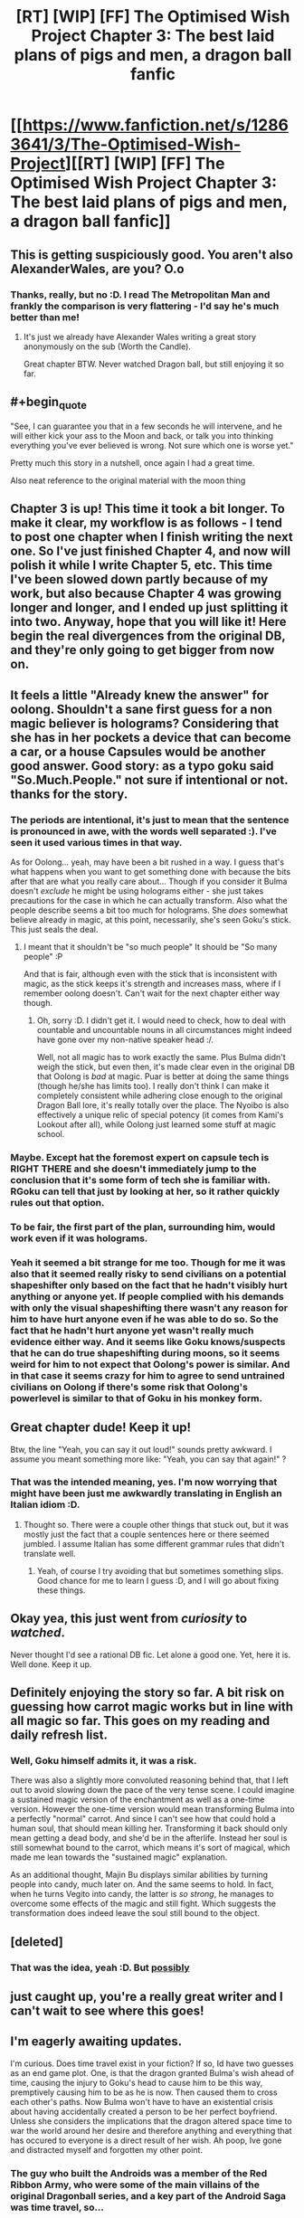 #+TITLE: [RT] [WIP] [FF] The Optimised Wish Project Chapter 3: The best laid plans of pigs and men, a dragon ball fanfic

* [[https://www.fanfiction.net/s/12863641/3/The-Optimised-Wish-Project][[RT] [WIP] [FF] The Optimised Wish Project Chapter 3: The best laid plans of pigs and men, a dragon ball fanfic]]
:PROPERTIES:
:Author: SimoneNonvelodico
:Score: 43
:DateUnix: 1522434958.0
:END:

** This is getting suspiciously good. You aren't also AlexanderWales, are you? O.o
:PROPERTIES:
:Author: RationalityRules
:Score: 22
:DateUnix: 1522444923.0
:END:

*** Thanks, really, but no :D. I read The Metropolitan Man and frankly the comparison is very flattering - I'd say he's much better than me!
:PROPERTIES:
:Author: SimoneNonvelodico
:Score: 15
:DateUnix: 1522446076.0
:END:

**** It's just we already have Alexander Wales writing a great story anonymously on the sub (Worth the Candle).

Great chapter BTW. Never watched Dragon ball, but still enjoying it so far.
:PROPERTIES:
:Author: ShareDVI
:Score: 7
:DateUnix: 1522486288.0
:END:


** #+begin_quote
  "See, I can guarantee you that in a few seconds he will intervene, and he will either kick your ass to the Moon and back, or talk you into thinking everything you've ever believed is wrong. Not sure which one is worse yet."
#+end_quote

Pretty much this story in a nutshell, once again I had a great time.

Also neat reference to the original material with the moon thing
:PROPERTIES:
:Author: MaddoScientisto
:Score: 12
:DateUnix: 1522450988.0
:END:


** Chapter 3 is up! This time it took a bit longer. To make it clear, my workflow is as follows - I tend to post one chapter when I finish writing the next one. So I've just finished Chapter 4, and now will polish it while I write Chapter 5, etc. This time I've been slowed down partly because of my work, but also because Chapter 4 was growing longer and longer, and I ended up just splitting it into two. Anyway, hope that you will like it! Here begin the real divergences from the original DB, and they're only going to get bigger from now on.
:PROPERTIES:
:Author: SimoneNonvelodico
:Score: 10
:DateUnix: 1522435107.0
:END:


** It feels a little "Already knew the answer" for oolong. Shouldn't a sane first guess for a non magic believer is holograms? Considering that she has in her pockets a device that can become a car, or a house Capsules would be another good answer. Good story: as a typo goku said "So.Much.People." not sure if intentional or not. thanks for the story.
:PROPERTIES:
:Author: Rouninscholar
:Score: 11
:DateUnix: 1522444619.0
:END:

*** The periods are intentional, it's just to mean that the sentence is pronounced in awe, with the words well separated :). I've seen it used various times in that way.

As for Oolong... yeah, may have been a bit rushed in a way. I guess that's what happens when you want to get something done with because the bits after that are what you really care about... Though if you consider it Bulma doesn't /exclude/ he might be using holograms either - she just takes precautions for the case in which he can actually transform. Also what the people describe seems a bit too much for holograms. She /does/ somewhat believe already in magic, at this point, necessarily, she's seen Goku's stick. This just seals the deal.
:PROPERTIES:
:Author: SimoneNonvelodico
:Score: 7
:DateUnix: 1522445992.0
:END:

**** I meant that it shouldn't be "so much people" It should be "So many people" :P

And that is fair, although even with the stick that is inconsistent with magic, as the stick keeps it's strength and increases mass, where if I remember oolong doesn't. Can't wait for the next chapter either way though.
:PROPERTIES:
:Author: Rouninscholar
:Score: 2
:DateUnix: 1522446295.0
:END:

***** Oh, sorry :D. I didn't get it. I would need to check, how to deal with countable and uncountable nouns in all circumstances might indeed have gone over my non-native speaker head :/.

Well, not all magic has to work exactly the same. Plus Bulma didn't weigh the stick, but even then, it's made clear even in the original DB that Oolong is /bad/ at magic. Puar is better at doing the same things (though he/she has limits too). I really don't think I can make it completely consistent while adhering close enough to the original Dragon Ball lore, it's really totally over the place. The Nyoibo is also effectively a unique relic of special potency (it comes from Kami's Lookout after all), while Oolong just learned some stuff at magic school.
:PROPERTIES:
:Author: SimoneNonvelodico
:Score: 5
:DateUnix: 1522446826.0
:END:


*** Maybe. Except hat the foremost expert on capsule tech is RIGHT THERE and she doesn't immediately jump to the conclusion that it's some form of tech she is familiar with. RGoku can tell that just by looking at her, so it rather quickly rules out that option.
:PROPERTIES:
:Author: RynnisOne
:Score: 2
:DateUnix: 1522504521.0
:END:


*** To be fair, the first part of the plan, surrounding him, would work even if it was holograms.
:PROPERTIES:
:Author: JulianWyvern
:Score: 2
:DateUnix: 1522539642.0
:END:


*** Yeah it seemed a bit strange for me too. Though for me it was also that it seemed really risky to send civilians on a potential shapeshifter only based on the fact that he hadn't visibly hurt anything or anyone yet. If people complied with his demands with only the visual shapeshifting there wasn't any reason for him to have hurt anyone even if he was able to do so. So the fact that he hadn't hurt anyone yet wasn't really much evidence either way. And it seems like Goku knows/suspects that he can do true shapeshifting during moons, so it seems weird for him to not expect that Oolong's power is similar. And in that case it seems crazy for him to agree to send untrained civilians on Oolong if there's some risk that Oolong's powerlevel is similar to that of Goku in his monkey form.
:PROPERTIES:
:Author: Moss_Piglets
:Score: 1
:DateUnix: 1522690522.0
:END:


** Great chapter dude! Keep it up!

Btw, the line "Yeah, you can say it out loud!" sounds pretty awkward. I assume you meant something more like: "Yeah, you can say that again!" ?
:PROPERTIES:
:Author: GriffinJ
:Score: 7
:DateUnix: 1522454629.0
:END:

*** That was the intended meaning, yes. I'm now worrying that might have been just me awkwardly translating in English an Italian idiom :D.
:PROPERTIES:
:Author: SimoneNonvelodico
:Score: 3
:DateUnix: 1522474634.0
:END:

**** Thought so. There were a couple other things that stuck out, but it was mostly just the fact that a couple sentences here or there seemed jumbled. I assume Italian has some different grammar rules that didn't translate well.
:PROPERTIES:
:Author: GriffinJ
:Score: 3
:DateUnix: 1522475567.0
:END:

***** Yeah, of course I try avoiding that but sometimes something slips. Good chance for me to learn I guess :D, and I will go about fixing these things.
:PROPERTIES:
:Author: SimoneNonvelodico
:Score: 3
:DateUnix: 1522476060.0
:END:


** Okay yea, this just went from /curiosity/ to /watched/.

Never thought I'd see a rational DB fic. Let alone a good one. Yet, here it is. Well done. Keep it up.
:PROPERTIES:
:Author: SatelliteFool
:Score: 5
:DateUnix: 1522456600.0
:END:


** Definitely enjoying the story so far. A bit risk on guessing how carrot magic works but in line with all magic so far. This goes on my reading and daily refresh list.
:PROPERTIES:
:Author: rationalidurr
:Score: 3
:DateUnix: 1522466225.0
:END:

*** Well, Goku himself admits it, it was a risk.

There was also a slightly more convoluted reasoning behind that, that I left out to avoid slowing down the pace of the very tense scene. I could imagine a sustained magic version of the enchantment as well as a one-time version. However the one-time version would mean transforming Bulma into a perfectly "normal" carrot. And since I can't see how that could hold a human soul, that should mean killing her. Transforming it back should only mean getting a dead body, and she'd be in the afterlife. Instead her soul is still somewhat bound to the carrot, which means it's sort of magical, which made me lean towards the "sustained magic" explanation.

As an additional thought, Majin Bu displays similar abilities by turning people into candy, much later on. And the same seems to hold. In fact, when he turns Vegito into candy, the latter is /so strong/, he manages to overcome some effects of the magic and still fight. Which suggests the transformation does indeed leave the soul still bound to the object.
:PROPERTIES:
:Author: SimoneNonvelodico
:Score: 6
:DateUnix: 1522474920.0
:END:


** [deleted]
:PROPERTIES:
:Score: 2
:DateUnix: 1522514362.0
:END:

*** That was the idea, yeah :D. But [[#s][possibly]]
:PROPERTIES:
:Author: SimoneNonvelodico
:Score: 1
:DateUnix: 1522518647.0
:END:


** just caught up, you're a really great writer and I can't wait to see where this goes!
:PROPERTIES:
:Author: jimmy77james
:Score: 2
:DateUnix: 1522583427.0
:END:


** I'm eagerly awaiting updates.

I'm curious. Does time travel exist in your fiction? If so, Id have two guesses as an end game plot. One, is that the dragon granted Bulma's wish ahead of time, causing the injury to Goku's head to cause him to be this way, premptively causing him to be as he is now. Then caused them to cross each other's paths. Now Bulma won't have to have an existential crisis about having accidentally created a person to be her perfect boyfriend. Unless she considers the implications that the dragon altered space time to war the world around her desire and therefore anything and everything that has occured to everyone is a direct result of her wish. Ah poop, Ive gone and distracted myself and forgotten my other point.
:PROPERTIES:
:Author: SkyTroupe
:Score: 1
:DateUnix: 1522523396.0
:END:

*** The guy who built the Androids was a member of the Red Ribbon Army, who were some of the main villains of the original Dragonball series, and a key part of the Android Saga was time travel, so...
:PROPERTIES:
:Author: nick012000
:Score: 1
:DateUnix: 1522585863.0
:END:


** So is that the Red Ribbon Army there at the end?
:PROPERTIES:
:Author: nick012000
:Score: 1
:DateUnix: 1522585648.0
:END:

*** It's been hinted at in Chapter 2, [[#s][it's]]
:PROPERTIES:
:Author: SimoneNonvelodico
:Score: 2
:DateUnix: 1522599634.0
:END:
